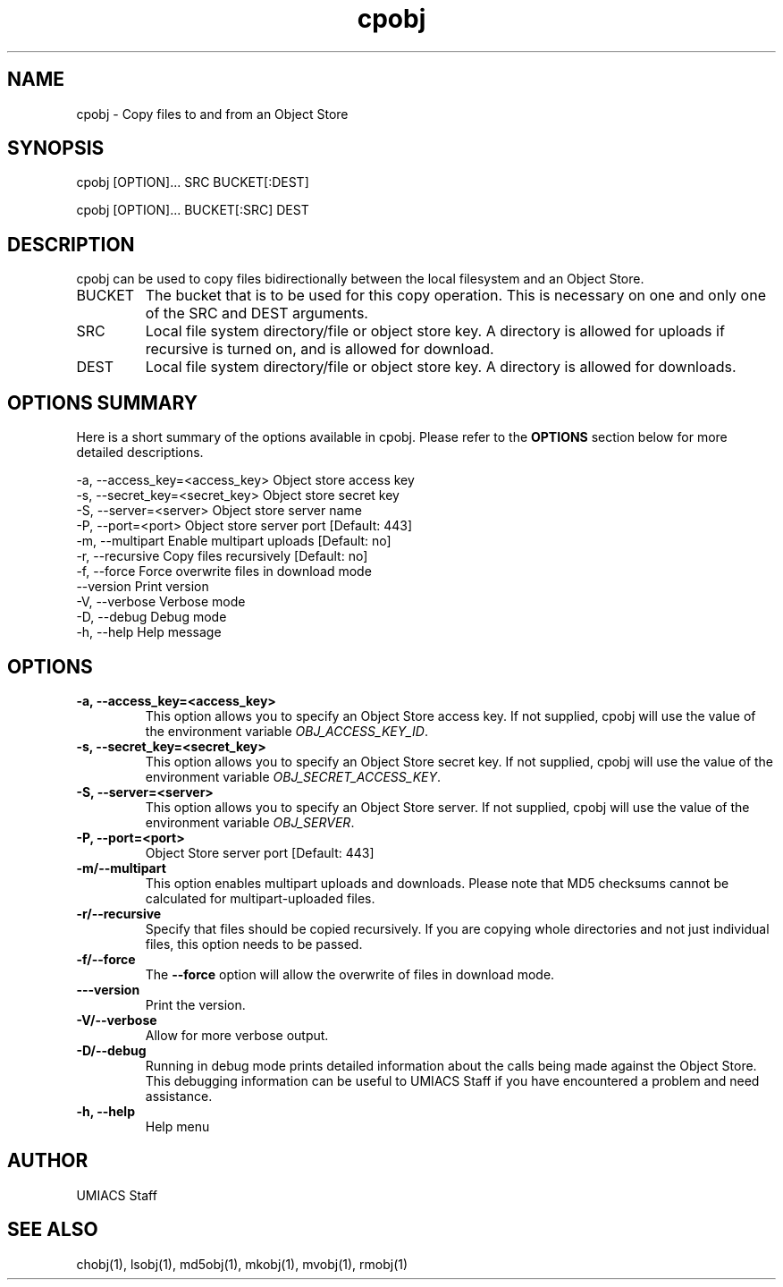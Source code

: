 ./" See http://www.fnal.gov/docs/products/ups/ReferenceManual/html/manpages.html for a good reference on manpages
.TH cpobj 1 10/21/2013 UMobj "cpobj Utility"

.SH NAME
cpobj - Copy files to and from an Object Store

.SH SYNOPSIS
cpobj [OPTION]... SRC BUCKET[:DEST]

cpobj [OPTION]... BUCKET[:SRC] DEST


.SH DESCRIPTION
cpobj can be used to copy files bidirectionally between the local filesystem and an Object Store.

.TP
BUCKET
The bucket that is to be used for this copy operation.  This is necessary on one and only one of the SRC and DEST arguments.

.TP
SRC
Local file system directory/file or object store key.  A directory is allowed for uploads if recursive is turned on, and is allowed for download.

.TP
DEST
Local file system directory/file or object store key.  A directory is allowed for downloads.

.SH OPTIONS SUMMARY
Here is a short summary of the options available in cpobj.  Please refer to the \fBOPTIONS\fR section below for more detailed descriptions. 

 -a, --access_key=<access_key>  Object store access key
 -s, --secret_key=<secret_key>  Object store secret key
 -S, --server=<server>          Object store server name
 -P, --port=<port>              Object store server port [Default: 443]
 -m, --multipart                Enable multipart uploads [Default: no]
 -r, --recursive                Copy files recursively [Default: no]
 -f, --force                    Force overwrite files in download mode
     --version                  Print version
 -V, --verbose                  Verbose mode
 -D, --debug                    Debug mode
 -h, --help                     Help message

.SH OPTIONS

.TP
\fB-a, --access_key=<access_key>\fR
This option allows you to specify an Object Store access key.  If not supplied, cpobj will use the value of the environment variable \fIOBJ_ACCESS_KEY_ID\fR.

.TP 
\fB-s, --secret_key=<secret_key>\fR
This option allows you to specify an Object Store secret key.  If not supplied, cpobj will use the value of the environment variable \fIOBJ_SECRET_ACCESS_KEY\fR.

.TP
\fB-S, --server=<server>\fR
This option allows you to specify an Object Store server.  If not supplied, cpobj will use the value of the environment variable \fIOBJ_SERVER\fR.

.TP
\fB-P, --port=<port>\fR
Object Store server port [Default: 443]

.TP
\fB-m/--multipart\fR
This option enables multipart uploads and downloads.  Please note that MD5 checksums cannot be calculated for multipart-uploaded files.

.TP
\fB-r/--recursive\fR
Specify that files should be copied recursively.  If you are copying whole directories and not just individual files, this option needs to be passed.

.TP
\fB-f/--force\fR
The \fB--force\fR option will allow the overwrite of files in download mode.

.TP
\fB---version\fR
Print the version.

.TP
\fB-V/--verbose\fR
Allow for more verbose output.

.TP
\fB-D/--debug\fR
Running in debug mode prints detailed information about the calls being made against the Object Store.  This debugging information can be useful to UMIACS Staff if you have encountered a problem and need assistance.

.TP
\fB-h, --help\fR
Help menu

.SH AUTHOR
UMIACS Staff

.SH SEE ALSO
chobj(1), lsobj(1), md5obj(1), mkobj(1), mvobj(1), rmobj(1)
